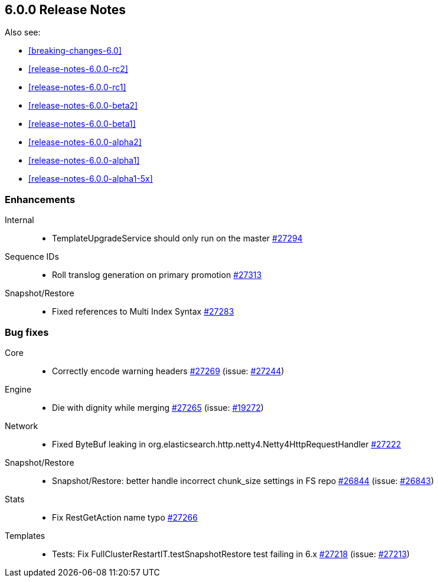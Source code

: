 :issue: https://github.com/elastic/elasticsearch/issues/
:pull:  https://github.com/elastic/elasticsearch/pull/

[[release-notes-6.0.0]]
== 6.0.0 Release Notes

Also see:

* <<breaking-changes-6.0>>
* <<release-notes-6.0.0-rc2>>
* <<release-notes-6.0.0-rc1>>
* <<release-notes-6.0.0-beta2>>
* <<release-notes-6.0.0-beta1>>
* <<release-notes-6.0.0-alpha2>>
* <<release-notes-6.0.0-alpha1>>
* <<release-notes-6.0.0-alpha1-5x>>

[[enhancement-6.0.0]]
[float]
=== Enhancements

Internal::
* TemplateUpgradeService should only run on the master {pull}27294[#27294]

Sequence IDs::
* Roll translog generation on primary promotion {pull}27313[#27313]

Snapshot/Restore::
* Fixed references to Multi Index Syntax {pull}27283[#27283]



[[bug-6.0.0]]
[float]
=== Bug fixes

Core::
* Correctly encode warning headers {pull}27269[#27269] (issue: {issue}27244[#27244])

Engine::
* Die with dignity while merging {pull}27265[#27265] (issue: {issue}19272[#19272])

Network::
* Fixed ByteBuf leaking in org.elasticsearch.http.netty4.Netty4HttpRequestHandler {pull}27222[#27222]

Snapshot/Restore::
* Snapshot/Restore: better handle incorrect chunk_size settings in FS repo {pull}26844[#26844] (issue: {issue}26843[#26843])

Stats::
* Fix RestGetAction name typo {pull}27266[#27266]

Templates::
* Tests: Fix FullClusterRestartIT.testSnapshotRestore test failing in 6.x {pull}27218[#27218] (issue: {issue}27213[#27213])


